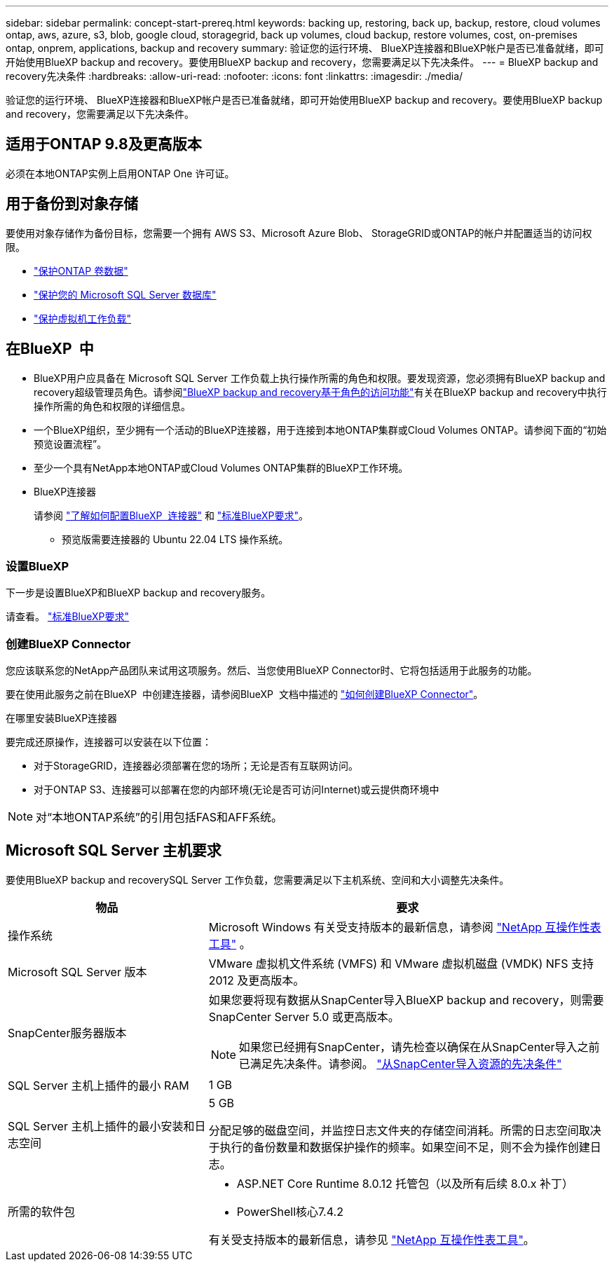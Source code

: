 ---
sidebar: sidebar 
permalink: concept-start-prereq.html 
keywords: backing up, restoring, back up, backup, restore, cloud volumes ontap, aws, azure, s3, blob, google cloud, storagegrid, back up volumes, cloud backup, restore volumes, cost, on-premises ontap, onprem, applications, backup and recovery 
summary: 验证您的运行环境、 BlueXP连接器和BlueXP帐户是否已准备就绪，即可开始使用BlueXP backup and recovery。要使用BlueXP backup and recovery，您需要满足以下先决条件。 
---
= BlueXP backup and recovery先决条件
:hardbreaks:
:allow-uri-read: 
:nofooter: 
:icons: font
:linkattrs: 
:imagesdir: ./media/


[role="lead"]
验证您的运行环境、 BlueXP连接器和BlueXP帐户是否已准备就绪，即可开始使用BlueXP backup and recovery。要使用BlueXP backup and recovery，您需要满足以下先决条件。



== 适用于ONTAP 9.8及更高版本

必须在本地ONTAP实例上启用ONTAP One 许可证。



== 用于备份到对象存储

要使用对象存储作为备份目标，您需要一个拥有 AWS S3、Microsoft Azure Blob、 StorageGRID或ONTAP的帐户并配置适当的访问权限。

* link:prev-ontap-protect-overview.html["保护ONTAP 卷数据"]
* link:br-use-mssql-protect-overview.html["保护您的 Microsoft SQL Server 数据库"]
* link:prev-vmware-protect-overview.html["保护虚拟机工作负载"]




== 在BlueXP  中

* BlueXP用户应具备在 Microsoft SQL Server 工作负载上执行操作所需的角色和权限。要发现资源，您必须拥有BlueXP backup and recovery超级管理员角色。请参阅link:reference-roles.html["BlueXP backup and recovery基于角色的访问功能"]有关在BlueXP backup and recovery中执行操作所需的角色和权限的详细信息。
* 一个BlueXP组织，至少拥有一个活动的BlueXP连接器，用于连接到本地ONTAP集群或Cloud Volumes ONTAP。请参阅下面的“初始预览设置流程”。
* 至少一个具有NetApp本地ONTAP或Cloud Volumes ONTAP集群的BlueXP工作环境。
* BlueXP连接器
+
请参阅 https://docs.netapp.com/us-en/bluexp-setup-admin/concept-connectors.html["了解如何配置BlueXP  连接器"] 和 https://docs.netapp.com/us-en/cloud-manager-setup-admin/reference-checklist-cm.html["标准BlueXP要求"^]。

+
** 预览版需要连接器的 Ubuntu 22.04 LTS 操作系统。






=== 设置BlueXP

下一步是设置BlueXP和BlueXP backup and recovery服务。

请查看。 https://docs.netapp.com/us-en/cloud-manager-setup-admin/reference-checklist-cm.html["标准BlueXP要求"^]



=== 创建BlueXP Connector

您应该联系您的NetApp产品团队来试用这项服务。然后、当您使用BlueXP Connector时、它将包括适用于此服务的功能。

要在使用此服务之前在BlueXP  中创建连接器，请参阅BlueXP  文档中描述的 https://docs.netapp.com/us-en/cloud-manager-setup-admin/concept-connectors.html["如何创建BlueXP Connector"^]。

.在哪里安装BlueXP连接器
要完成还原操作，连接器可以安装在以下位置：

ifdef::aws[]

* 对于 Amazon S3，连接器可以部署在您的场所。


endif::aws[]

ifdef::azure[]

* 对于 Azure Blob，连接器可以部署在您的场所。


endif::azure[]

ifdef::gcp[]

endif::gcp[]

* 对于StorageGRID，连接器必须部署在您的场所；无论是否有互联网访问。
* 对于ONTAP S3、连接器可以部署在您的内部环境(无论是否可访问Internet)或云提供商环境中



NOTE: 对“本地ONTAP系统”的引用包括FAS和AFF系统。



== Microsoft SQL Server 主机要求

要使用BlueXP backup and recoverySQL Server 工作负载，您需要满足以下主机系统、空间和大小调整先决条件。

[cols="33,66a"]
|===
| 物品 | 要求 


| 操作系统  a| 
Microsoft Windows 有关受支持版本的最新信息，请参阅 https://imt.netapp.com/matrix/imt.jsp?components=121074;&solution=1257&isHWU&src=IMT#welcome["NetApp 互操作性表工具"^] 。



| Microsoft SQL Server 版本  a| 
VMware 虚拟机文件系统 (VMFS) 和 VMware 虚拟机磁盘 (VMDK) NFS 支持 2012 及更高版本。



| SnapCenter服务器版本  a| 
如果您要将现有数据从SnapCenter导入BlueXP backup and recovery，则需要SnapCenter Server 5.0 或更高版本。


NOTE: 如果您已经拥有SnapCenter，请先检查以确保在从SnapCenter导入之前已满足先决条件。请参阅。 link:concept-start-prereq-snapcenter-import.html["从SnapCenter导入资源的先决条件"]



| SQL Server 主机上插件的最小 RAM  a| 
1 GB



| SQL Server 主机上插件的最小安装和日志空间  a| 
5 GB

分配足够的磁盘空间，并监控日志文件夹的存储空间消耗。所需的日志空间取决于执行的备份数量和数据保护操作的频率。如果空间不足，则不会为操作创建日志。



| 所需的软件包  a| 
* ASP.NET Core Runtime 8.0.12 托管包（以及所有后续 8.0.x 补丁）
* PowerShell核心7.4.2


有关受支持版本的最新信息，请参见 https://imt.netapp.com/matrix/imt.jsp?components=121074;&solution=1257&isHWU&src=IMT#welcome["NetApp 互操作性表工具"^]。

|===